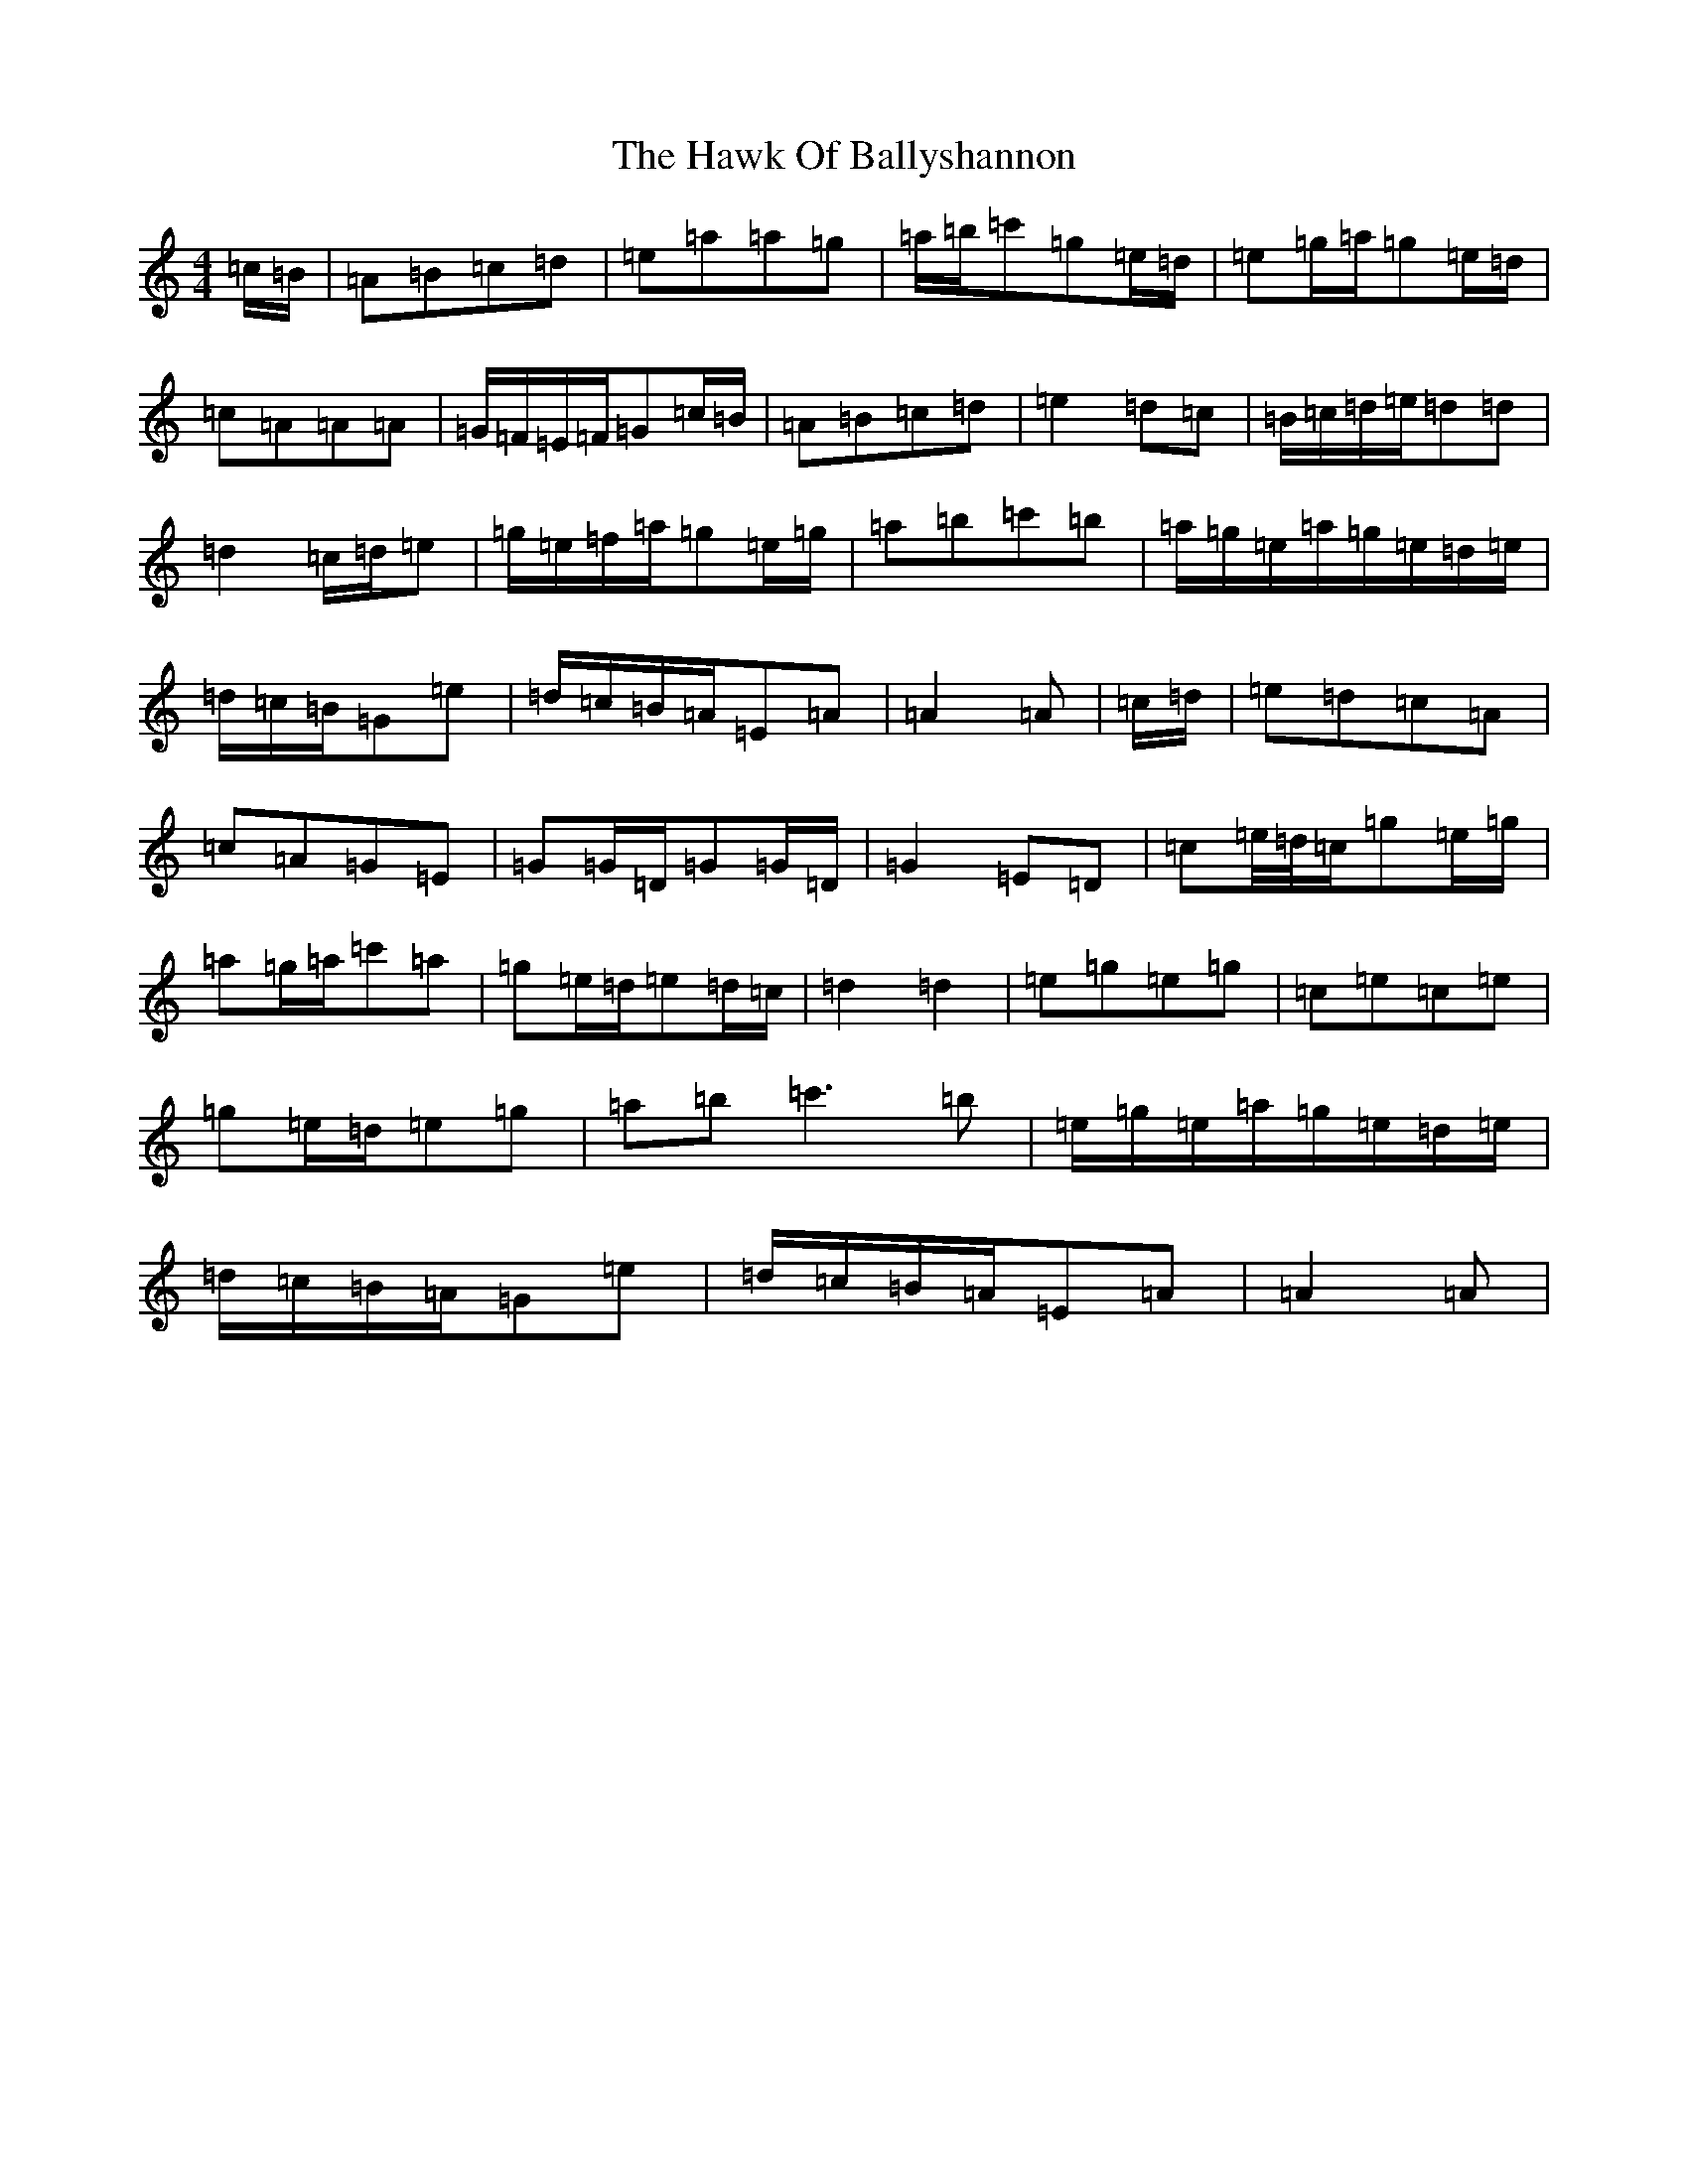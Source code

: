 X: 11156
T: Hawk Of Ballyshannon, The
S: https://thesession.org/tunes/13246#setting23063
R: reel
M:4/4
L:1/8
K: C Major
=c/2=B/2|=A=B=c=d|=e=a=a=g|=a/2=b/2=c'=g=e/2=d/2|=e=g/2=a/2=g=e/2=d/2|=c=A=A=A|=G/2=F/2=E/2=F/2=G=c/2=B/2|=A=B=c=d|=e2=d=c|=B/2=c/2=d/2=e/2=d=d|=d2=c/2=d/2=e|=g/2=e/2=f/2=a/2=g=e/2=g/2|=a=b=c'=b|=a/2=g/2=e/2=a/2=g/2=e/2=d/2=e/2|=d/2=c/2=B/2=G=e|=d/2=c/2=B/2=A/2=E=A|=A2=A|=c/2=d/2|=e=d=c=A|=c=A=G=E|=G=G/2=D/2=G=G/2=D/2|=G2=E=D|=c=e/4=d/4=c/2=g=e/2=g/2|=a=g/2=a/2=c'=a|=g=e/2=d/2=e=d/2=c/2|=d2=d2|=e=g=e=g|=c=e=c=e|=g=e/2=d/2=e=g|=a=b=c'3=b|=e/2=g/2=e/2=a/2=g/2=e/2=d/2=e/2|=d/2=c/2=B/2=A/2=G=e|=d/2=c/2=B/2=A/2=E=A|=A2=A|